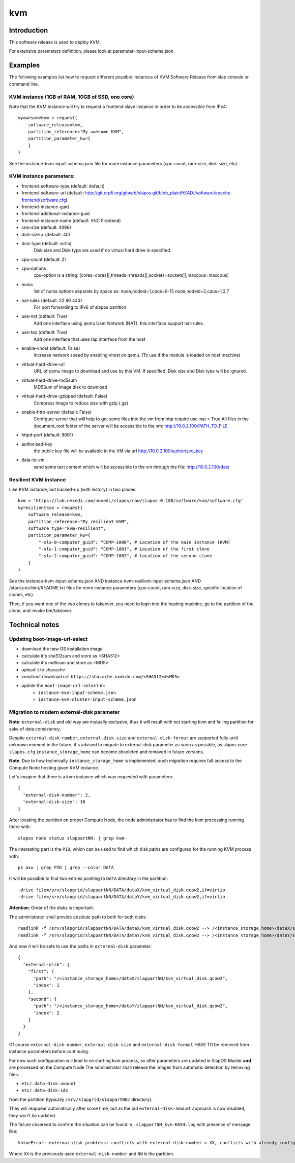 kvm
===

Introduction
------------

This software release is used to deploy KVM.

For extensive parameters definition, please look at parameter-input-schema.json.

Examples
--------

The following examples list how to request different possible instances of KVM
Software Release from slap console or command line.

KVM instance (1GB of RAM, 10GB of SSD, one core)
~~~~~~~~~~~~~~~~~~~~~~~~~~~~~~~~~~~~~~~~~~~~~~~~

Note that the KVM instance will try to request a frontend slave instance in order
to be accessible from IPv4::

  myawesomekvm = request(
      software_release=kvm,
      partition_reference="My awesome KVM",
      partition_parameter_kw={
      }
  )

See the instance-kvm-input-schema.json file for more instance parameters (cpu-count, ram-size, disk-size, etc).

KVM instance parameters:
~~~~~~~~~~~~~~~~~~~~~~~~~

- frontend-software-type (default: default)
- frontend-software-url (default: http://git.erp5.org/gitweb/slapos.git/blob_plain/HEAD:/software/apache-frontend/software.cfg)
- frontend-instance-guid
- frontend-addtional-instance-guid
- frontend-instance-name (default: VNC Frontend)

- ram-size (default: 4096)
- disk-size = (default: 40)
- disk-type (default: virtio)
      Disk size and Disk type are used if no virtual hard drive is specified.

- cpu-count (default: 2)
- cpu-options
    cpu-option is a string: [cores=cores][,threads=threads][,sockets=sockets][,maxcpus=maxcpus]
- numa
    list of numa options separate by space ex: node,nodeid=1,cpus=9-15 node,nodeid=2,cpus=1,3,7

- nat-rules (default: 22 80 443)
    For port forwarding to IPv6 of slapos partition
- use-nat (default: True)
    Add one interface using qemu User Network (NAT), this interface support nat-rules.
- use-tap (default: True)
    Add one interface that uses tap interface from the host
- enable-vhost (default: False)
    Increase network speed by enabling vhost on qemu. (To use if the module is loaded on host machine)

- virtual-hard-drive-url
    URL of qemu image to download and use by this VM. If specified, Disk size and Disk type will be ignored.
- virtual-hard-drive-md5sum
    MD5Sum of image disk to download
- virtual-hard-drive-gzipped (default: False)
    Compress image to reduce size with gzip (.gz)

- enable-http-server (default: False)
    Configure server that will help to get some files into the vm from http
    require use-nat = True
    All files in the document_root folder of the server will be accessible to the vm: http://10.0.2.100/PATH_TO_FILE
- httpd-port (default: 8081)
- authorized-key
    the public key file will be available in the VM via url http://10.0.2.100/authorized_key
- data-to-vm
    send some text content which will be accessible to the vm through the file: http://10.0.2.100/data


Resilient KVM instance
~~~~~~~~~~~~~~~~~~~~~~

Like KVM instance, but backed-up (with history) in two places::

  kvm = 'https://lab.nexedi.com/nexedi/slapos/raw/slapos-0.188/software/kvm/software.cfg'
  myresilientkvm = request(
      software_release=kvm,
      partition_reference="My resilient KVM",
      software_type="kvm-resilient",
      partition_parameter_kw={
          "-sla-0-computer_guid": "COMP-1000", # Location of the main instance (KVM)
          "-sla-1-computer_guid": "COMP-1001", # Location of the first clone
          "-sla-2-computer_guid": "COMP-1002", # Location of the second clone
      }
  )

See the instance-kvm-input-schema.json AND instance-kvm-resilient-input-schema.json AND /stack/resilient/README.txt
files for more instance parameters (cpu-count, ram-size, disk-size, specific location of clones, etc).

Then, if you want one of the two clones to takeover, you need to login into
the hosting machine, go to the partition of the clone, and invoke bin/takeover.

Technical notes
---------------

Updating boot-image-url-select
~~~~~~~~~~~~~~~~~~~~~~~~~~~~~~

* download the new OS installation image
* calculate it's sha512sum and store as <SHA512>
* calculate it's md5sum and store as <MD5>
* upload it to shacache
* construct download url: ``https://shacache.nxdcdn.com/<SHA512>#<MD5>``
* update the ``boot-image-url-select`` in:
   * ``instance-kvm-input-schema.json``
   * ``instance-kvm-cluster-input-schema.json``

Migration to modern external-disk parameter
~~~~~~~~~~~~~~~~~~~~~~~~~~~~~~~~~~~~~~~~~~~

**Note**: ``external-disk`` and old way are mutually exclusive, thus it will
result with not starting kvm and failing partition for sake of data
consistency.

Despite ``external-disk-number``, ``external-disk-size`` and
``external-disk-format`` are supported fully until unknown moment in the
future, it's advised to migrate to external-disk parameter as soon as possible,
as slapos.core ``slapos.cfg`` ``instance_storage_home`` can become obsoleted
and removed in future versions.

**Note**: Due to how technically ``instance_storage_home`` is implemented, such
migration requires full access to the Compute Node hosting given KVM instance.

Let's imagine that there is a kvm instance which was requested with parameters::

  {
    "external-disk-number": 2,
    "external-disk-size": 10
  }

After locating the partition on proper Compute Node, the node administrator
has to find the kvm processing running there with::

  slapos node status slappartNN: | grep kvm-

The interesting part is the ``PID``, which can be used to find which disk paths
are configured for the running KVM process with::

  ps axu | grep PID | grep --color DATA

It will be possible to find two entries pointing to ``DATA`` directory in the
partition::

  -drive file=/srv/slapgrid/slappartNN/DATA/dataX/kvm_virtual_disk.qcow2,if=virtio
  -drive file=/srv/slapgrid/slappartNN/DATA/dataY/kvm_virtual_disk.qcow2,if=virtio

**Attention**: Order of the disks is important.

The administrator shall provide absolute path to both for both disks::

  readlink -f /srv/slapgrid/slappartNN/DATA/dataX/kvm_virtual_disk.qcow2 --> /<instance_storage_home>/dataX/slappartNN/kvm_virtual_disk.qcow2
  readlink -f /srv/slapgrid/slappartNN/DATA/dataY/kvm_virtual_disk.qcow2 --> /<instance_storage_home>/dataY/slappartNN/kvm_virtual_disk.qcow2

And now it will be safe to use the paths in ``external-disk`` parameter::

  {
    "external-disk": {
      "first": {
        "path": "/<instance_storage_home>/dataX/slappartNN/kvm_virtual_disk.qcow2",
        "index": 1
      },
      "second": {
        "path": "/<instance_storage_home>/dataY/slappartNN/kvm_virtual_disk.qcow2",
        "index": 2
      }
    }
  }

Of course ``external-disk-number``, ``external-disk-size`` and
``external-disk-format`` HAVE TO be removed from instance parameters before
continuing.

For now such configuration will lead to no starting kvm process, so after
parameters are updated in SlapOS Master **and** are processed on the Compute
Node The administrator shall release the images from automatic detection by
removing files:

* ``etc/.data-disk-amount``
* ``etc/.data-disk-ids``

from the partition (typically ``/srv/slapgrid/slappartNN/`` directory).

They will reappear automatically after some time, but as the old
``external-disk-amount`` approach is now disabled, they won't be updated.

The failure observed to confirm the situation can be found in
``.slappartNN_kvm-HASH.log`` with presence of message like::

  ValueError: external-disk problems: conflicts with external-disk-number = XX, conflicts with already configured disks amount XX in /srv/slapgrid/slappartNN/etc/.data-disk-amount

Where ``XX`` is the previously used ``external-disk-number`` and ``NN`` is the partition.

